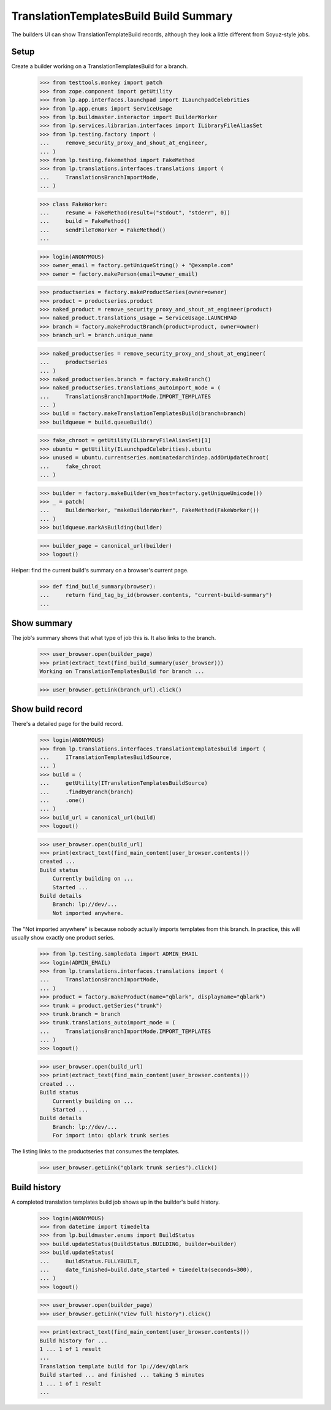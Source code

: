 TranslationTemplatesBuild Build Summary
=======================================

The builders UI can show TranslationTemplateBuild records, although they
look a little different from Soyuz-style jobs.

Setup
-----

Create a builder working on a TranslationTemplatesBuild for a branch.

    >>> from testtools.monkey import patch
    >>> from zope.component import getUtility
    >>> from lp.app.interfaces.launchpad import ILaunchpadCelebrities
    >>> from lp.app.enums import ServiceUsage
    >>> from lp.buildmaster.interactor import BuilderWorker
    >>> from lp.services.librarian.interfaces import ILibraryFileAliasSet
    >>> from lp.testing.factory import (
    ...     remove_security_proxy_and_shout_at_engineer,
    ... )
    >>> from lp.testing.fakemethod import FakeMethod
    >>> from lp.translations.interfaces.translations import (
    ...     TranslationsBranchImportMode,
    ... )

    >>> class FakeWorker:
    ...     resume = FakeMethod(result=("stdout", "stderr", 0))
    ...     build = FakeMethod()
    ...     sendFileToWorker = FakeMethod()
    ...

    >>> login(ANONYMOUS)
    >>> owner_email = factory.getUniqueString() + "@example.com"
    >>> owner = factory.makePerson(email=owner_email)

    >>> productseries = factory.makeProductSeries(owner=owner)
    >>> product = productseries.product
    >>> naked_product = remove_security_proxy_and_shout_at_engineer(product)
    >>> naked_product.translations_usage = ServiceUsage.LAUNCHPAD
    >>> branch = factory.makeProductBranch(product=product, owner=owner)
    >>> branch_url = branch.unique_name

    >>> naked_productseries = remove_security_proxy_and_shout_at_engineer(
    ...     productseries
    ... )
    >>> naked_productseries.branch = factory.makeBranch()
    >>> naked_productseries.translations_autoimport_mode = (
    ...     TranslationsBranchImportMode.IMPORT_TEMPLATES
    ... )
    >>> build = factory.makeTranslationTemplatesBuild(branch=branch)
    >>> buildqueue = build.queueBuild()

    >>> fake_chroot = getUtility(ILibraryFileAliasSet)[1]
    >>> ubuntu = getUtility(ILaunchpadCelebrities).ubuntu
    >>> unused = ubuntu.currentseries.nominatedarchindep.addOrUpdateChroot(
    ...     fake_chroot
    ... )

    >>> builder = factory.makeBuilder(vm_host=factory.getUniqueUnicode())
    >>> _ = patch(
    ...     BuilderWorker, "makeBuilderWorker", FakeMethod(FakeWorker())
    ... )
    >>> buildqueue.markAsBuilding(builder)

    >>> builder_page = canonical_url(builder)
    >>> logout()

Helper: find the current build's summary on a browser's current page.

    >>> def find_build_summary(browser):
    ...     return find_tag_by_id(browser.contents, "current-build-summary")
    ...


Show summary
------------

The job's summary shows that what type of job this is.  It also links
to the branch.

    >>> user_browser.open(builder_page)
    >>> print(extract_text(find_build_summary(user_browser)))
    Working on TranslationTemplatesBuild for branch ...

    >>> user_browser.getLink(branch_url).click()


Show build record
-----------------

There's a detailed page for the build record.

    >>> login(ANONYMOUS)
    >>> from lp.translations.interfaces.translationtemplatesbuild import (
    ...     ITranslationTemplatesBuildSource,
    ... )
    >>> build = (
    ...     getUtility(ITranslationTemplatesBuildSource)
    ...     .findByBranch(branch)
    ...     .one()
    ... )
    >>> build_url = canonical_url(build)
    >>> logout()

    >>> user_browser.open(build_url)
    >>> print(extract_text(find_main_content(user_browser.contents)))
    created ...
    Build status
        Currently building on ...
        Started ...
    Build details
        Branch: lp://dev/...
        Not imported anywhere.

The "Not imported anywhere" is because nobody actually imports templates
from this branch.  In practice, this will usually show exactly one
product series.

    >>> from lp.testing.sampledata import ADMIN_EMAIL
    >>> login(ADMIN_EMAIL)
    >>> from lp.translations.interfaces.translations import (
    ...     TranslationsBranchImportMode,
    ... )
    >>> product = factory.makeProduct(name="qblark", displayname="qblark")
    >>> trunk = product.getSeries("trunk")
    >>> trunk.branch = branch
    >>> trunk.translations_autoimport_mode = (
    ...     TranslationsBranchImportMode.IMPORT_TEMPLATES
    ... )
    >>> logout()

    >>> user_browser.open(build_url)
    >>> print(extract_text(find_main_content(user_browser.contents)))
    created ...
    Build status
        Currently building on ...
        Started ...
    Build details
        Branch: lp://dev/...
        For import into: qblark trunk series

The listing links to the productseries that consumes the templates.

    >>> user_browser.getLink("qblark trunk series").click()


Build history
-------------

A completed translation templates build job shows up in the builder's
build history.

    >>> login(ANONYMOUS)
    >>> from datetime import timedelta
    >>> from lp.buildmaster.enums import BuildStatus
    >>> build.updateStatus(BuildStatus.BUILDING, builder=builder)
    >>> build.updateStatus(
    ...     BuildStatus.FULLYBUILT,
    ...     date_finished=build.date_started + timedelta(seconds=300),
    ... )
    >>> logout()

    >>> user_browser.open(builder_page)
    >>> user_browser.getLink("View full history").click()

    >>> print(extract_text(find_main_content(user_browser.contents)))
    Build history for ...
    1 ... 1 of 1 result
    ...
    Translation template build for lp://dev/qblark
    Build started ... and finished ... taking 5 minutes
    1 ... 1 of 1 result
    ...
